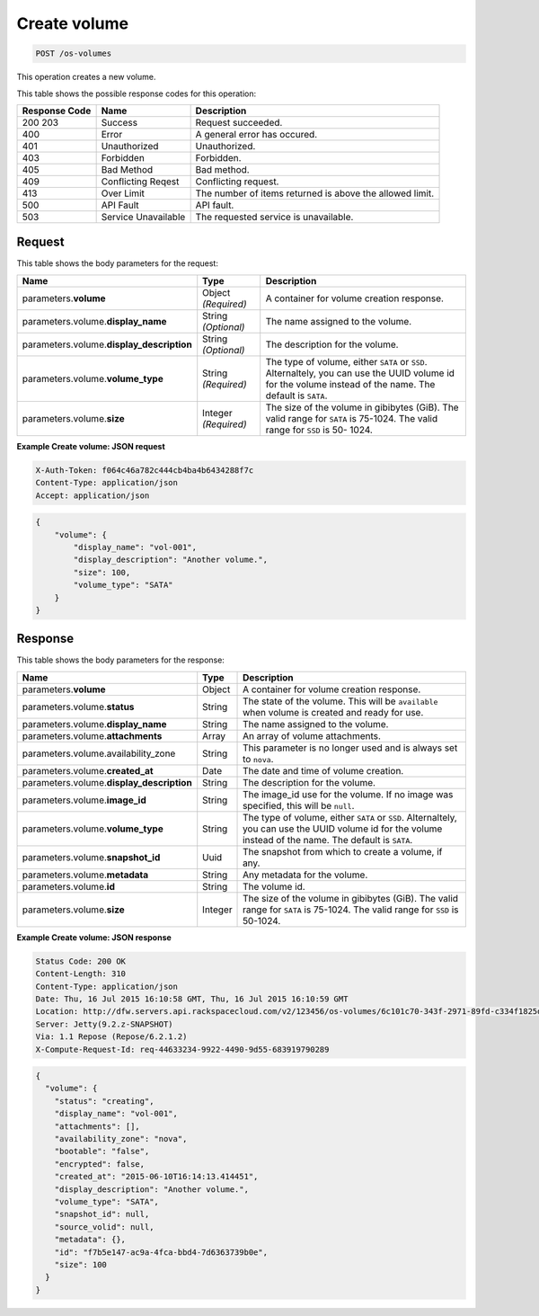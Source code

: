 
.. THIS OUTPUT IS GENERATED FROM THE WADL. DO NOT EDIT.

.. _post-create-volume-os-volumes:

Create volume
^^^^^^^^^^^^^^^^^^^^^^^^^^^^^^^^^^^^^^^^^^^^^^^^^^^^^^^^^^^^^^^^^^^^^^^^^^^^^^^^

.. code::

    POST /os-volumes


This operation creates a new volume.


This table shows the possible response codes for this operation:


+--------------------------+-------------------------+-------------------------+
|Response Code             |Name                     |Description              |
+==========================+=========================+=========================+
|200 203                   |Success                  |Request succeeded.       |
+--------------------------+-------------------------+-------------------------+
|400                       |Error                    |A general error has      |
|                          |                         |occured.                 |
+--------------------------+-------------------------+-------------------------+
|401                       |Unauthorized             |Unauthorized.            |
+--------------------------+-------------------------+-------------------------+
|403                       |Forbidden                |Forbidden.               |
+--------------------------+-------------------------+-------------------------+
|405                       |Bad Method               |Bad method.              |
+--------------------------+-------------------------+-------------------------+
|409                       |Conflicting Reqest       |Conflicting request.     |
+--------------------------+-------------------------+-------------------------+
|413                       |Over Limit               |The number of items      |
|                          |                         |returned is above the    |
|                          |                         |allowed limit.           |
+--------------------------+-------------------------+-------------------------+
|500                       |API Fault                |API fault.               |
+--------------------------+-------------------------+-------------------------+
|503                       |Service Unavailable      |The requested service is |
|                          |                         |unavailable.             |
+--------------------------+-------------------------+-------------------------+


Request
""""""""""""""""








This table shows the body parameters for the request:

+--------------------------+-------------------------+-------------------------+
|Name                      |Type                     |Description              |
+==========================+=========================+=========================+
|parameters.\ **volume**   |Object *(Required)*      |A container for volume   |
|                          |                         |creation response.       |
+--------------------------+-------------------------+-------------------------+
|parameters.volume.\       |String *(Optional)*      |The name assigned to the |
|**display_name**          |                         |volume.                  |
+--------------------------+-------------------------+-------------------------+
|parameters.volume.\       |String *(Optional)*      |The description for the  |
|**display_description**   |                         |volume.                  |
+--------------------------+-------------------------+-------------------------+
|parameters.volume.\       |String *(Required)*      |The type of volume,      |
|**volume_type**           |                         |either ``SATA`` or       |
|                          |                         |``SSD``. Alternaltely,   |
|                          |                         |you can use the UUID     |
|                          |                         |volume id for the volume |
|                          |                         |instead of the name. The |
|                          |                         |default is ``SATA``.     |
+--------------------------+-------------------------+-------------------------+
|parameters.volume.\       |Integer *(Required)*     |The size of the volume   |
|**size**                  |                         |in gibibytes (GiB). The  |
|                          |                         |valid range for ``SATA`` |
|                          |                         |is 75-1024. The valid    |
|                          |                         |range for ``SSD`` is 50- |
|                          |                         |1024.                    |
+--------------------------+-------------------------+-------------------------+





**Example Create volume: JSON request**


.. code::

   X-Auth-Token: f064c46a782c444cb4ba4b6434288f7c
   Content-Type: application/json
   Accept: application/json


.. code::

   {
       "volume": {
           "display_name": "vol-001",
           "display_description": "Another volume.",
           "size": 100,
           "volume_type": "SATA"
       }
   }





Response
""""""""""""""""





This table shows the body parameters for the response:

+------------------------------------+--------------------+--------------------+
|Name                                |Type                |Description         |
+====================================+====================+====================+
|parameters.\ **volume**             |Object              |A container for     |
|                                    |                    |volume creation     |
|                                    |                    |response.           |
+------------------------------------+--------------------+--------------------+
|parameters.volume.\ **status**      |String              |The state of the    |
|                                    |                    |volume. This will   |
|                                    |                    |be ``available``    |
|                                    |                    |when volume is      |
|                                    |                    |created and ready   |
|                                    |                    |for use.            |
+------------------------------------+--------------------+--------------------+
|parameters.volume.\ **display_name**|String              |The name assigned   |
|                                    |                    |to the volume.      |
+------------------------------------+--------------------+--------------------+
|parameters.volume.\ **attachments** |Array               |An array of volume  |
|                                    |                    |attachments.        |
+------------------------------------+--------------------+--------------------+
|parameters.volume.availability_zone |String              |This parameter is   |
|                                    |                    |no longer used and  |
|                                    |                    |is always set to    |
|                                    |                    |``nova``.           |
+------------------------------------+--------------------+--------------------+
|parameters.volume.\ **created_at**  |Date                |The date and time   |
|                                    |                    |of volume creation. |
+------------------------------------+--------------------+--------------------+
|parameters.volume.\                 |String              |The description for |
|**display_description**             |                    |the volume.         |
+------------------------------------+--------------------+--------------------+
|parameters.volume.\ **image_id**    |String              |The image_id use    |
|                                    |                    |for the volume. If  |
|                                    |                    |no image was        |
|                                    |                    |specified, this     |
|                                    |                    |will be ``null``.   |
+------------------------------------+--------------------+--------------------+
|parameters.volume.\ **volume_type** |String              |The type of volume, |
|                                    |                    |either ``SATA`` or  |
|                                    |                    |``SSD``.            |
|                                    |                    |Alternaltely, you   |
|                                    |                    |can use the UUID    |
|                                    |                    |volume id for the   |
|                                    |                    |volume instead of   |
|                                    |                    |the name. The       |
|                                    |                    |default is ``SATA``.|
+------------------------------------+--------------------+--------------------+
|parameters.volume.\ **snapshot_id** |Uuid                |The snapshot from   |
|                                    |                    |which to create a   |
|                                    |                    |volume, if any.     |
+------------------------------------+--------------------+--------------------+
|parameters.volume.\ **metadata**    |String              |Any metadata for    |
|                                    |                    |the volume.         |
+------------------------------------+--------------------+--------------------+
|parameters.volume.\ **id**          |String              |The volume id.      |
+------------------------------------+--------------------+--------------------+
|parameters.volume.\ **size**        |Integer             |The size of the     |
|                                    |                    |volume in gibibytes |
|                                    |                    |(GiB). The valid    |
|                                    |                    |range for ``SATA``  |
|                                    |                    |is 75-1024. The     |
|                                    |                    |valid range for     |
|                                    |                    |``SSD`` is 50-1024. |
+------------------------------------+--------------------+--------------------+







**Example Create volume: JSON response**


.. code::

       Status Code: 200 OK
       Content-Length: 310
       Content-Type: application/json
       Date: Thu, 16 Jul 2015 16:10:58 GMT, Thu, 16 Jul 2015 16:10:59 GMT
       Location: http://dfw.servers.api.rackspacecloud.com/v2/123456/os-volumes/6c101c70-343f-2971-89fd-c334f1825df4
       Server: Jetty(9.2.z-SNAPSHOT)
       Via: 1.1 Repose (Repose/6.2.1.2)
       X-Compute-Request-Id: req-44633234-9922-4490-9d55-683919790289


.. code::

   {
     "volume": {
       "status": "creating",
       "display_name": "vol-001",
       "attachments": [],
       "availability_zone": "nova",
       "bootable": "false",
       "encrypted": false,
       "created_at": "2015-06-10T16:14:13.414451",
       "display_description": "Another volume.",
       "volume_type": "SATA",
       "snapshot_id": null,
       "source_volid": null,
       "metadata": {},
       "id": "f7b5e147-ac9a-4fca-bbd4-7d6363739b0e",
       "size": 100
     }
   }




